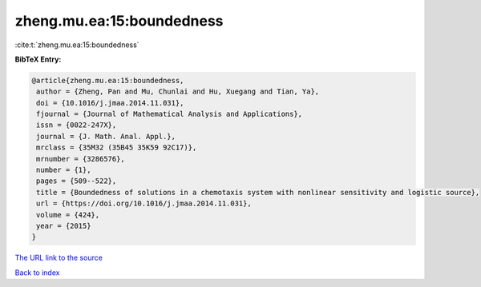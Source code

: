zheng.mu.ea:15:boundedness
==========================

:cite:t:`zheng.mu.ea:15:boundedness`

**BibTeX Entry:**

.. code-block:: bibtex

   @article{zheng.mu.ea:15:boundedness,
    author = {Zheng, Pan and Mu, Chunlai and Hu, Xuegang and Tian, Ya},
    doi = {10.1016/j.jmaa.2014.11.031},
    fjournal = {Journal of Mathematical Analysis and Applications},
    issn = {0022-247X},
    journal = {J. Math. Anal. Appl.},
    mrclass = {35M32 (35B45 35K59 92C17)},
    mrnumber = {3286576},
    number = {1},
    pages = {509--522},
    title = {Boundedness of solutions in a chemotaxis system with nonlinear sensitivity and logistic source},
    url = {https://doi.org/10.1016/j.jmaa.2014.11.031},
    volume = {424},
    year = {2015}
   }
`The URL link to the source <ttps://doi.org/10.1016/j.jmaa.2014.11.031}>`_


`Back to index <../By-Cite-Keys.html>`_
